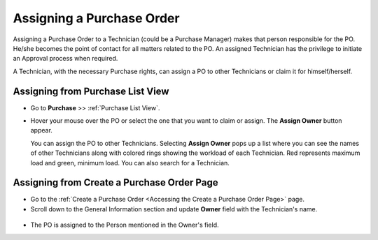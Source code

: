 **************************
Assigning a Purchase Order
**************************

Assigning a Purchase Order to a Technician (could be a Purchase Manager) makes that person responsible for
the PO. He/she becomes the point of contact for all matters related
to the PO. An assigned Technician has the privilege to initiate an
Approval process when required.

A Technician, with the necessary Purchase rights, can assign a PO to
other Technicians or claim it for himself/herself.

Assigning from Purchase List View
=================================

- Go to **Purchase** >> :ref:`Purchase List View`.

- Hover your mouse over the PO or select the one that you want to claim or assign.
  The **Assign Owner** button appear. 

  You can assign the PO to other Technicians. Selecting **Assign Owner**
  pops up a list where you can see the names of other Technicians along
  with colored rings showing the workload of each Technician. Red
  represents maximum load and green, minimum load. You can also search for a Technician.

.. _pur-7:
.. figure:: https://s3-ap-southeast-1.amazonaws.com/flotomate-resources/purchase-management/PUR-7.png
    :align: center
    :alt: figure 7

Assigning from Create a Purchase Order Page
===========================================

- Go to the :ref:`Create a Purchase Order <Accessing the Create a Purchase Order Page>` page.

- Scroll down to the General Information section and update **Owner** field with the Technician's name.

.. _pur-8:
.. figure:: https://s3-ap-southeast-1.amazonaws.com/flotomate-resources/purchase-management/PUR-8.png
    :align: center
    :alt: figure 8

- The PO is assigned to the Person mentioned in the Owner's field.
